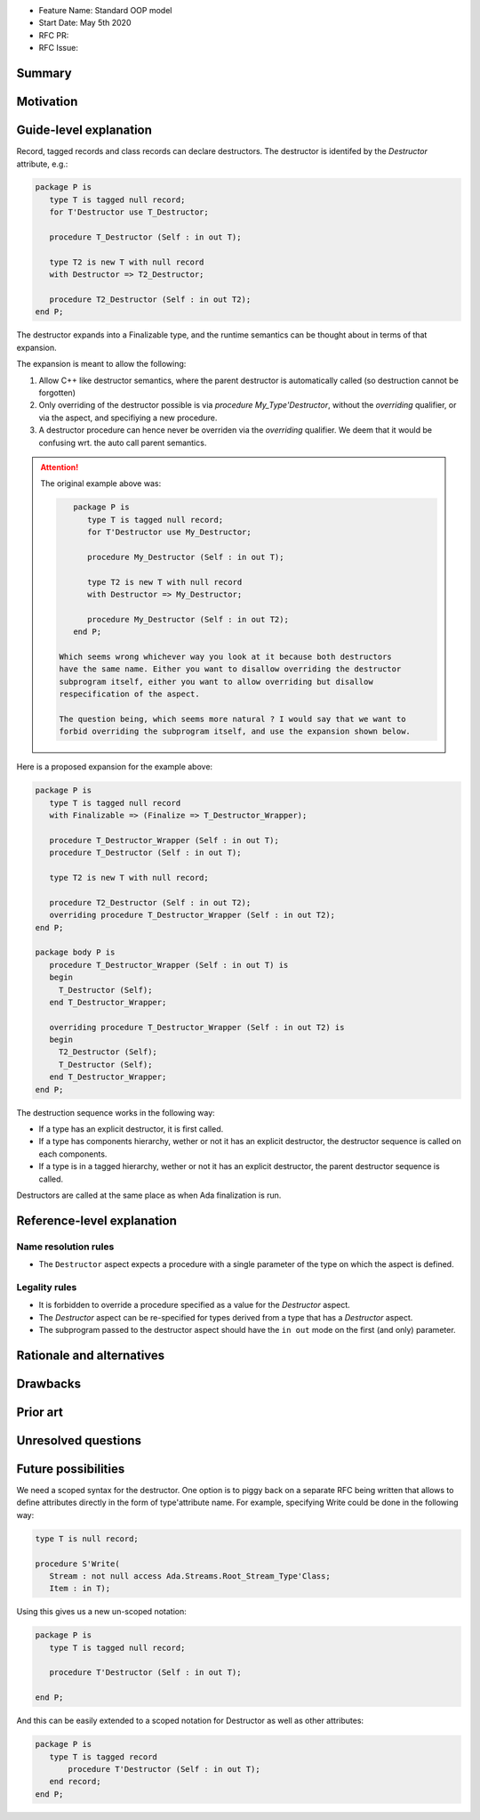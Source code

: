 - Feature Name: Standard OOP model
- Start Date: May 5th 2020
- RFC PR:
- RFC Issue:

Summary
=======

Motivation
==========

Guide-level explanation
=======================

Record, tagged records and class records can declare destructors. The
destructor is identifed by the `Destructor` attribute, e.g.:

.. code-block:: ada

   package P is
      type T is tagged null record;
      for T'Destructor use T_Destructor;

      procedure T_Destructor (Self : in out T);

      type T2 is new T with null record
      with Destructor => T2_Destructor;

      procedure T2_Destructor (Self : in out T2);
   end P;

The destructor expands into a Finalizable type, and the runtime semantics can
be thought about in terms of that expansion.

The expansion is meant to allow the following:

1. Allow C++ like destructor semantics, where the parent destructor is
   automatically called (so destruction cannot be forgotten)

2. Only overriding of the destructor possible is via `procedure
   My_Type'Destructor`, without the `overriding` qualifier, or via the aspect,
   and specifiying a new procedure.

3. A destructor procedure can hence never be overriden via the `overriding`
   qualifier. We deem that it would be confusing wrt. the auto call parent
   semantics.

.. attention:: The original example above was:

   .. code-block:: ada

       package P is
          type T is tagged null record;
          for T'Destructor use My_Destructor;

          procedure My_Destructor (Self : in out T);

          type T2 is new T with null record
          with Destructor => My_Destructor;

          procedure My_Destructor (Self : in out T2);
       end P;

    Which seems wrong whichever way you look at it because both destructors
    have the same name. Either you want to disallow overriding the destructor
    subprogram itself, either you want to allow overriding but disallow
    respecification of the aspect.

    The question being, which seems more natural ? I would say that we want to
    forbid overriding the subprogram itself, and use the expansion shown below.

Here is a proposed expansion for the example above:

.. code-block:: ada

   package P is
      type T is tagged null record
      with Finalizable => (Finalize => T_Destructor_Wrapper);

      procedure T_Destructor_Wrapper (Self : in out T);
      procedure T_Destructor (Self : in out T);

      type T2 is new T with null record;

      procedure T2_Destructor (Self : in out T2);
      overriding procedure T_Destructor_Wrapper (Self : in out T2);
   end P;

   package body P is
      procedure T_Destructor_Wrapper (Self : in out T) is
      begin
        T_Destructor (Self);
      end T_Destructor_Wrapper;

      overriding procedure T_Destructor_Wrapper (Self : in out T2) is
      begin
        T2_Destructor (Self);
        T_Destructor (Self);
      end T_Destructor_Wrapper;
   end P;

The destruction sequence works in the following way:

- If a type has an explicit destructor, it is first called.
- If a type has components hierarchy, wether or not it has an explicit
  destructor, the destructor sequence is called on each components.
- If a type is in a tagged hierarchy, wether or not it has an explicit
  destructor, the parent destructor sequence is called.

Destructors are called at the same place as when Ada finalization is run.

Reference-level explanation
===========================

Name resolution rules
---------------------

* The ``Destructor`` aspect expects a procedure with a single parameter of the
  type on which the aspect is defined.

Legality rules
--------------

* It is forbidden to override a procedure specified as a value for the
  `Destructor` aspect.

* The `Destructor` aspect can be re-specified for types derived from a type
  that has a `Destructor` aspect.

* The subprogram passed to the destructor aspect should have the ``in out``
  mode on the first (and only) parameter.

Rationale and alternatives
==========================

Drawbacks
=========


Prior art
=========

Unresolved questions
====================

Future possibilities
====================

We need a scoped syntax for the destructor. One option is to piggy back on
a separate RFC being written that allows to define attributes directly in
the form of type'attribute name. For example, specifying Write could be done
in the following way:

.. code-block:: ada

   type T is null record;

   procedure S'Write(
      Stream : not null access Ada.Streams.Root_Stream_Type'Class;
      Item : in T);

Using this gives us a new un-scoped notation:

.. code-block:: ada

   package P is
      type T is tagged null record;

      procedure T'Destructor (Self : in out T);

   end P;

And this can be easily extended to a scoped notation for Destructor as well as
other attributes:

.. code-block:: ada

   package P is
      type T is tagged record
          procedure T'Destructor (Self : in out T);
      end record;
   end P;

